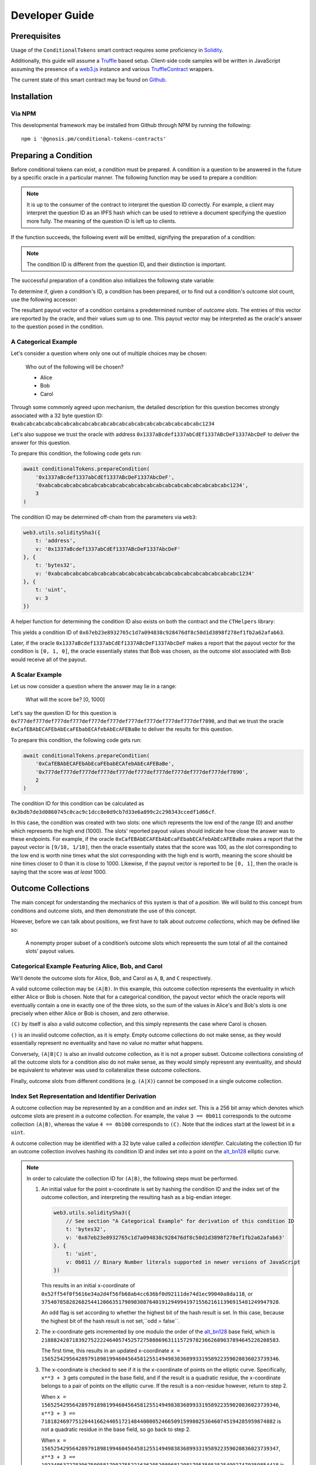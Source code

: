 Developer Guide
===============

Prerequisites
-------------

Usage of the ``ConditionalTokens`` smart contract requires some proficiency in `Solidity`_.

Additionally, this guide will assume a `Truffle`_ based setup. Client-side code samples will be written in JavaScript assuming the presence of a `web3.js`_ instance and various `TruffleContract`_ wrappers.

The current state of this smart contract may be found on `Github`_.

.. _Solidity: https://solidity.readthedocs.io
.. _Truffle: https://truffleframework.com
.. _web3.js: https://web3js.readthedocs.io/en/1.0/
.. _TruffleContract: https://github.com/trufflesuite/truffle/tree/next/packages/truffle-contract#truffle-contract
.. _Github: https://github.com/gnosis/conditional-tokens-contracts

Installation
------------

Via NPM
~~~~~~~

This developmental framework may be installed from Github through NPM by running the following::

    npm i '@gnosis.pm/conditional-tokens-contracts'


Preparing a Condition
---------------------

Before conditional tokens can exist, a *condition* must be prepared. A condition is a question to be answered in the future by a specific oracle in a particular manner. The following function may be used to prepare a condition:

.. autosolfunction:: ConditionalTokens.prepareCondition

.. note:: It is up to the consumer of the contract to interpret the question ID correctly. For example, a client may interpret the question ID as an IPFS hash which can be used to retrieve a document specifying the question more fully. The meaning of the question ID is left up to clients.

If the function succeeds, the following event will be emitted, signifying the preparation of a condition:

.. autosolevent:: ConditionalTokens.ConditionPreparation

.. note:: The condition ID is different from the question ID, and their distinction is important.

The successful preparation of a condition also initializes the following state variable:

.. autosolstatevar:: ConditionalTokens.payoutNumerators

To determine if, given a condition's ID, a condition has been prepared, or to find out a condition's outcome slot count, use the following accessor:

.. autosolfunction:: ConditionalTokens.getOutcomeSlotCount

The resultant payout vector of a condition contains a predetermined number of *outcome slots*. The entries of this vector are reported by the oracle, and their values sum up to one. This payout vector may be interpreted as the oracle's answer to the question posed in the condition.

A Categorical Example
~~~~~~~~~~~~~~~~~~~~~

Let's consider a question where only one out of multiple choices may be chosen:

    Who out of the following will be chosen?

    * Alice
    * Bob
    * Carol

Through some commonly agreed upon mechanism, the detailed description for this question becomes strongly associated with a 32 byte question ID: ``0xabcabcabcabcabcabcabcabcabcabcabcabcabcabcabcabcabcabcabcabc1234``

Let's also suppose we trust the oracle with address ``0x1337aBcdef1337abCdEf1337ABcDeF1337AbcDeF`` to deliver the answer for this question.

To prepare this condition, the following code gets run:

.. code-block:: js

    await conditionalTokens.prepareCondition(
        '0x1337aBcdef1337abCdEf1337ABcDeF1337AbcDeF',
        '0xabcabcabcabcabcabcabcabcabcabcabcabcabcabcabcabcabcabcabcabc1234',
        3
    )

The condition ID may be determined off-chain from the parameters via ``web3``:

.. code-block:: js

    web3.utils.soliditySha3({
        t: 'address',
        v: '0x1337aBcdef1337abCdEf1337ABcDeF1337AbcDeF'
    }, {
        t: 'bytes32',
        v: '0xabcabcabcabcabcabcabcabcabcabcabcabcabcabcabcabcabcabcabcabc1234'
    }, {
        t: 'uint',
        v: 3
    })

A helper function for determining the condition ID also exists on both the contract and the ``CTHelpers`` library:

.. autosolfunction:: ConditionalTokens.getConditionId

This yields a condition ID of ``0x67eb23e8932765c1d7a094838c928476df8c50d1d3898f278ef1fb2a62afab63``.

Later, if the oracle ``0x1337aBcdef1337abCdEf1337ABcDeF1337AbcDeF`` makes a report that the payout vector for the condition is ``[0, 1, 0]``, the oracle essentially states that Bob was chosen, as the outcome slot associated with Bob would receive all of the payout.

A Scalar Example
~~~~~~~~~~~~~~~~

Let us now consider a question where the answer may lie in a range:

    What will the score be? [0, 1000]

Let's say the question ID for this question is ``0x777def777def777def777def777def777def777def777def777def777def7890``, and that we trust the oracle ``0xCafEBAbECAFEbAbEcaFEbabECAfebAbEcAFEBaBe`` to deliver the results for this question.

To prepare this condition, the following code gets run:

.. code-block:: js

    await conditionalTokens.prepareCondition(
        '0xCafEBAbECAFEbAbEcaFEbabECAfebAbEcAFEBaBe',
        '0x777def777def777def777def777def777def777def777def777def777def7890',
        2
    )

The condition ID for this condition can be calculated as ``0x3bdb7de3d0860745c0cac9c1dcc8e0d9cb7d33e6a899c2c298343ccedf1d66cf``.

In this case, the condition was created with two slots: one which represents the low end of the range (0) and another which represents the high end (1000). The slots' reported payout values should indicate how close the answer was to these endpoints. For example, if the oracle ``0xCafEBAbECAFEbAbEcaFEbabECAfebAbEcAFEBaBe`` makes a report that the payout vector is ``[9/10, 1/10]``, then the oracle essentially states that the score was 100, as the slot corresponding to the low end is worth nine times what the slot corresponding with the high end is worth, meaning the score should be nine times closer to 0 than it is close to 1000. Likewise, if the payout vector is reported to be ``[0, 1]``, then the oracle is saying that the score was *at least* 1000.


Outcome Collections
-------------------

The main concept for understanding the mechanics of this system is that of a *position*. We will build to this concept from conditions and outcome slots, and then demonstrate the use of this concept.

However, before we can talk about positions, we first have to talk about *outcome collections*, which may be defined like so:

    A nonempty proper subset of a condition’s outcome slots which represents the sum total of all the contained slots’ payout values.

Categorical Example Featuring Alice, Bob, and Carol
~~~~~~~~~~~~~~~~~~~~~~~~~~~~~~~~~~~~~~~~~~~~~~~~~~~~~

We'll denote the outcome slots for Alice, Bob, and Carol as ``A``, ``B``, and ``C`` respectively.

A valid outcome collection may be ``(A|B)``. In this example, this outcome collection represents the eventuality in which either Alice or Bob is chosen. Note that for a categorical condition, the payout vector which the oracle reports will eventually contain a one in exactly one of the three slots, so the sum of the values in Alice's and Bob's slots is one precisely when either Alice or Bob is chosen, and zero otherwise.

``(C)`` by itself is also a valid outcome collection, and this simply represents the case where Carol is chosen.

``()`` is an invalid outcome collection, as it is empty. Empty outcome collections do not make sense, as they would essentially represent no eventuality and have no value no matter what happens.

Conversely, ``(A|B|C)`` is also an invalid outcome collection, as it is not a proper subset. Outcome collections consisting of all the outcome slots for a condition also do not make sense, as they would simply represent any eventuality, and should be equivalent to whatever was used to collateralize these outcome collections.

Finally, outcome slots from different conditions (e.g. ``(A|X)``) cannot be composed in a single outcome collection.

Index Set Representation and Identifier Derivation
~~~~~~~~~~~~~~~~~~~~~~~~~~~~~~~~~~~~~~~~~~~~~~~~~~

A outcome collection may be represented by an a condition and an *index set*. This is a 256 bit array which denotes which outcome slots are present in a outcome collection. For example, the value ``3 == 0b011`` corresponds to the outcome collection ``(A|B)``, whereas the value ``4 == 0b100`` corresponds to ``(C)``. Note that the indices start at the lowest bit in a ``uint``.

A outcome collection may be identified with a 32 byte value called a *collection identifier*. Calculating the collection ID for an outcome collection involves hashing its condition ID and index set into a point on the `alt_bn128`_ elliptic curve.

.. note::

    In order to calculate the collection ID for ``(A|B)``, the following steps must be performed.

    1. An initial value for the point x-coordinate is set by hashing the condition ID and the index set of the outcome collection, and interpreting the resulting hash as a big-endian integer.

       .. code-block:: js

            web3.utils.soliditySha3({
                // See section "A Categorical Example" for derivation of this condition ID
                t: 'bytes32',
                v: '0x67eb23e8932765c1d7a094838c928476df8c50d1d3898f278ef1fb2a62afab63'
            }, {
                t: 'uint',
                v: 0b011 // Binary Number literals supported in newer versions of JavaScript
            })

       This results in an initial x-coordinate of ``0x52ff54f0f5616e34a2d4f56fb68ab4cc636bf0d92111de74d1ec99040a8da118``, or ``37540785828268254412066351790903087640191294994197155621611396915481249947928``.

       An ``odd`` flag is set according to whether the highest bit of the hash result is set. In this case, because the highest bit of the hash result is not set,``odd = false``.

    2. The x-coordinate gets incremented by one modulo the order of the `alt_bn128`_ base field, which is ``21888242871839275222246405745257275088696311157297823662689037894645226208583``.

       The first time, this results in an updated x-coordinate ``x = 15652542956428979189819946045645812551494983836899331958922359020836023739346``.

    3. The x-coordinate is checked to see if it is the x-coordinate of points on the elliptic curve. Specifically, ``x**3 + 3`` gets computed in the base field, and if the result is a quadratic residue, the x-coordinate belongs to a pair of points on the elliptic curve. If the result is a non-residue however, return to step 2.

       When ``x = 15652542956428979189819946045645812551494983836899331958922359020836023739346``, ``x**3 + 3 == 7181824697751204416624405172148440000524665091599802536460745194285959874882`` is not a quadratic residue in the base field, so go back to step 2.

       When ``x = 15652542956428979189819946045645812551494983836899331958922359020836023739347``, ``x**3 + 3 == 19234863727839675005817902755221636205208068129817953505352549927470359854418`` is also not a quadratic residue in the base field, so go back to step 2.

       When ``x = 15652542956428979189819946045645812551494983836899331958922359020836023739348``, ``x**3 + 3 == 15761946137305644622699047885883332275379818402942977914333319312444771227121`` is still not a quadratic residue in the base field, so go back to step 2.

       When ``x = 15652542956428979189819946045645812551494983836899331958922359020836023739349``, ``x**3 + 3 == 18651314797988388489514246309390803299736227068272699426092091243854420201580`` is a quadratic residue in the base field, so we have found a pair of points on the curve, and we may continue.

    4. Note that the base field occupies 254 bits of space, meaning the x-coordinate we found also occupies 254 bits of space, and has two free bits in an EVM word (256 bits). Leave the highest bit unset, and set the next highest bit if ``odd == true``. In our example, ``odd`` is unset, so we're done, and the collection ID for ``(A|B)`` is ``15652542956428979189819946045645812551494983836899331958922359020836023739349``, or ``0x229b067e142fce0aea84afb935095c6ecbea8647b8a013e795cc0ced3210a3d5``.

We may also combine collection IDs for outcome collections for different conditions by performing elliptic curve point addition on them.

.. note::

    Let's denote the slots for range ends 0 and 1000 from our scalar condition example as ``LO`` and ``HI``. We can find the collection ID for ``(LO)`` to be ``0x560ae373ed304932b6f424c8a243842092c117645533390a3c1c95ff481587c2`` using the procedure illustrated in the previous note.

    The combined collection ID for ``(A|B)&(LO)`` can be calculated in the following manner:

    1. Decompress the constituent collection IDs into elliptic curve point coordinates. Take the low 254 bits as the x-coordinate, and pick the y-coordinate which is even or odd depending on the value of the second highest bit.

       * ``(A|B)``, which has a collection ID of ``0x229b067e142fce0aea84afb935095c6ecbea8647b8a013e795cc0ced3210a3d5``, gets decompressed to the point::

            (15652542956428979189819946045645812551494983836899331958922359020836023739349,
            11459896044816691076313215195950563425899182565928550352639564868174527712586)

         Note the even y-coordinate is chosen here.

       * ``(LO)``, which has a collection ID of ``0x560ae373ed304932b6f424c8a243842092c117645533390a3c1c95ff481587c2``, gets decompressed to the point::

            (9970120961273109372766525305441055537695652051815636823675568206550524069826,
            5871835597783351455285190273403665696556137392019654883787357811704360229175)

         The odd y-coordinate indication bit was chopped off the compressed form before its use as the decompressed form's x-coordinate, and the odd y-coordinate is chosen here.

    2. Perform point addition on the `alt_bn128`_ curve with these points. The sum of these points is the point::

        (21460418698095194776649446887647175906168566678584695492252634897075584178441,
        4596536621806896659272941037410436605631447622293229168614769592376282983323)

    3. Compress the result by taking the x-coordinate, and setting the second highest bit, which should be just outside the x-coordinate, depending on whether the y-coordinate was odd. The combined collection ID for ``(A|B)&(LO)`` is ``0x6f722aa250221af2eba9868fc9d7d43994794177dd6fa7766e3e72ba3c111909``.

.. warning:: Both bitwise XOR and truncated addition is not used in this scenario because these operations are vulnerable to collisions via `a generalized birthday attack`_.

Similar to with conditions, the contract and the ``CTHelpers`` library also provide helper functions for calculating outcome collection IDs:

.. autosolfunction:: ConditionalTokens.getCollectionId

.. _alt_bn128: https://eips.ethereum.org/EIPS/eip-196
.. _a generalized birthday attack: https://link.springer.com/chapter/10.1007/3-540-45708-9_19


Defining Positions
------------------

In order to define a position, we first need to designate a collateral token. This token must be an `ERC20`_ token which exists on the same chain as the ConditionalTokens instance.

Then we need at least one condition with a outcome collection, though a position may refer to multiple conditions each with an associated outcome collection. Positions become valuable precisely when *all* of its constituent outcome collections are valuable. More explicitly, the value of a position is a *product* of the values of those outcome collections composing the position.

With these ingredients, position identifiers can also be calculated by hashing the address of the collateral token and the combined collection ID of all the outcome collections in the position. We say positions are *deeper* if they contain more conditions and outcome collections, and *shallower* if they contain less.

As an example, let's suppose that there is an ERC20 token called DollaCoin which exists at the address ``0xD011ad011ad011AD011ad011Ad011Ad011Ad011A``, and it is used as collateral for some positions. We will denote this token with ``$``.

We may calculate the position ID for the position ``$:(A|B)`` via:

.. code-block:: js

    web3.utils.soliditySha3({
        t: 'address',
        v: '0xD011ad011ad011AD011ad011Ad011Ad011Ad011A'
    }, {
        t: 'bytes32',
        v: '0x229b067e142fce0aea84afb935095c6ecbea8647b8a013e795cc0ced3210a3d5'
    })

The ID for ``$:(A|B)`` turns out to be ``0x5355fd8106a08b14aedf99935210b2c22a7f92abaf8bb00b60fcece1032436b7``.

Similarly, the ID for ``$:(LO)`` can be found to be ``0x1958e759291b2bde460cdf2158dea8d0f5c4e22c77ecd09d3ca6a36f01616e02``, and ``$:(A|B)&(LO)`` has an ID of ``0x994b964b94eb15148726de8caa08cac559ec51a90fcbc9cc19aadfdc809f34c9``.

Helper functions for calculating positions also exist:

.. autosolfunction:: ConditionalTokens.getPositionId

.. _ERC20: https://theethereum.wiki/w/index.php/ERC20_Token_Standard

All the positions backed by DollaCoin which depend on the example categorical condition and the example scalar condition form a DAG (directed acyclic graph):

.. figure:: /_static/all-positions-from-two-conditions.png
    :alt: DAG of every position which can be made from DollaCoin and the two example conditions, where the nodes are positions, edges are colored by condition, and directionality is implied with vertical spacing.
    :align: center

    Graph of all positions backed by ``$`` which are contingent on either or both of the example conditions.


Splitting and Merging Positions
-------------------------------

Once conditions have been prepared, stake in positions contingent on these conditions may be obtained. Furthermore, this stake must be backed by collateral held by the contract. In order to ensure this is the case, stake in shallow positions may only be minted by sending collateral to the contract for the contract to hold, and stake in deeper positions may only be created by burning stake in shallower positions. Any of these is referred to as *splitting a position*, and is done through the following function:

.. autosolfunction:: ConditionalTokens.splitPosition

If this transaction does not revert, the following event will be emitted:

.. autosolevent:: ConditionalTokens.PositionSplit

To decipher this function, let's consider what would be considered a valid split, and what would be invalid:

.. figure:: /_static/valid-vs-invalid-splits.png
    :alt: Various valid and invalid splits of positions.
    :align: center

    Details for some of these scenarios will follow

Basic Splits
~~~~~~~~~~~~

Collateral ``$`` can be split into conditional tokens in positions ``$:(A)``, ``$:(B)``, and ``$:(C)``. To do so, use the following code:

.. code-block:: js

    const amount = 1e18 // could be any amount

    // user must allow conditionalTokens to
    // spend amount of DollaCoin, e.g. through
    // await dollaCoin.approve(conditionalTokens.address, amount)

    await conditionalTokens.splitPosition(
        // This is just DollaCoin's address
        '0xD011ad011ad011AD011ad011Ad011Ad011Ad011A',
        // For splitting from collateral, pass bytes32(0)
        '0x0000000000000000000000000000000000000000000000000000000000000000',
        // "Choice" condition ID:
        // see A Categorical Example for derivation
        '0x67eb23e8932765c1d7a094838c928476df8c50d1d3898f278ef1fb2a62afab63',
        // Each element of this partition is an index set:
        // see Outcome Collections for explanation
        [0b001, 0b010, 0b100],
        // Amount of collateral token to submit for holding
        // in exchange for minting the same amount of
        // conditional token in each of the target positions
        amount,
    )

The effect of this transaction is to transfer ``amount`` DollaCoin from the message sender to the ``conditionalTokens`` to hold, and to mint ``amount`` of conditional token for the following positions:

* ``$:(A)``
* ``$:(B)``
* ``$:(C)``

.. note:: The previous example, where collateral was split into shallow positions containing collections with one slot each, is similar to ``Event.buyAllOutcomes`` from Gnosis' first prediction market contracts.

The set of ``(A)``, ``(B)``, and ``(C)`` is not the only nontrivial partition of outcome slots for the example categorical condition. For example, the set ``(B)`` (with index set ``0b010``) and ``(A|C)`` (with index set ``0b101``) also partitions these outcome slots, and consequently, splitting from ``$`` to ``$:(B)`` and ``$:(A|C)`` is also valid and can be done with the following code:

.. code-block:: js

    await conditionalTokens.splitPosition(
        '0xD011ad011ad011AD011ad011Ad011Ad011Ad011A',
        '0x0000000000000000000000000000000000000000000000000000000000000000',
        '0x67eb23e8932765c1d7a094838c928476df8c50d1d3898f278ef1fb2a62afab63',
        // This partition differs from the previous example
        [0b010, 0b101],
        amount,
    )

This transaction also transfers ``amount`` DollaCoin from the message sender to the ``conditionalTokens`` to hold, but it mints ``amount`` of conditional token for the following positions instead:

* ``$:(B)``
* ``$:(A|C)``

.. warning:: If non-disjoint index sets are supplied to ``splitPosition``, the transaction will revert.

    Partitions must be valid partitions. For example, you can't split ``$`` to ``$:(A|B)`` and ``$:(B|C)`` because ``(A|B)`` (``0b011``) and ``(B|C)`` (``0b110``) share outcome slot ``B`` (``0b010``).

Splits to Deeper Positions
~~~~~~~~~~~~~~~~~~~~~~~~~~

It's also possible to split from a position, burning conditional tokens in that position in order to acquire conditional tokens in deeper positions. For example, you can split ``$:(A|B)`` to target ``$:(A|B)&(LO)`` and ``$:(A|B)&(HI)``:

.. code-block:: js

    await conditionalTokens.splitPosition(
        // Note that we're still supplying the same collateral token
        // even though we're going two levels deep.
        '0xD011ad011ad011AD011ad011Ad011Ad011Ad011A',
        // Here, instead of just supplying 32 zero bytes, we supply
        // the collection ID for (A|B).
        // This is NOT the position ID for $:(A|B)!
        '0x229b067e142fce0aea84afb935095c6ecbea8647b8a013e795cc0ced3210a3d5',
        // This is the condition ID for the example scalar condition
        '0x3bdb7de3d0860745c0cac9c1dcc8e0d9cb7d33e6a899c2c298343ccedf1d66cf',
        // This is the only partition that makes sense
        // for conditions with only two outcome slots
        [0b01, 0b10],
        amount,
    )

This transaction burns ``amount`` of conditional token in position ``$:(A|B)`` (position ID ``0x5355fd8106a08b14aedf99935210b2c22a7f92abaf8bb00b60fcece1032436b7``) in order to mint ``amount`` of conditional token in the following positions:

* ``$:(A|B)&(LO)``
* ``$:(A|B)&(HI)``

Because the collection ID for ``(A|B)&(LO)`` is just the sum of the collection IDs for ``(A|B)`` and ``(LO)``, we could have split from ``(LO)`` to get ``(A|B)&(LO)`` and ``(C)&(LO)``:

.. code-block:: js

    await conditionalTokens.splitPosition(
        '0xD011ad011ad011AD011ad011Ad011Ad011Ad011A',
        // The collection ID for (LO).
        // This collection contains an outcome collection from the example scalar condition
        // instead of from the example categorical condition.
        '0x560ae373ed304932b6f424c8a243842092c117645533390a3c1c95ff481587c2',
        // This is the condition ID for the example categorical condition
        // as opposed to the example scalar condition.
        '0x67eb23e8932765c1d7a094838c928476df8c50d1d3898f278ef1fb2a62afab63',
        // This partitions { A, B, C } into [{ A, B }, { C }]
        [0b011, 0b100],
        amount,
    )

The ``$:(A|B)&(LO)`` position reached is the same both ways.

.. figure:: /_static/v2-cond-market-ot-compare.png
    :alt: There is a single class of conditional tokens which resolves to collateral if Alice gets chosen and the score is high.
    :align: center

    There are many ways to split to a deep position.

Splits on Partial Partitions
~~~~~~~~~~~~~~~~~~~~~~~~~~~~

Supplying a partition which does not cover the set of all outcome slots for a condition, but instead some outcome collection, is also possible. For example, it is possible to split ``$:(B|C)`` (position ID ``0x5d06cd85e2ff915efab0e7881432b1c93b3e543c5538d952591197b3893f5ce3``) to ``$:(B)`` and ``$:(C)``:

.. code-block:: js

    await conditionalTokens.splitPosition(
        '0xD011ad011ad011AD011ad011Ad011Ad011Ad011A',
        // Note that we also supply zeroes here, as the only aspect shared
        // between $:(B|C), $:(B) and $:(C) is the collateral token
        '0x0000000000000000000000000000000000000000000000000000000000000000',
        '0x67eb23e8932765c1d7a094838c928476df8c50d1d3898f278ef1fb2a62afab63',
        // This partition does not cover the first outcome slot
        [0b010, 0b100],
        amount,
    )

Merging Positions
~~~~~~~~~~~~~~~~~

Merging positions does precisely the opposite of what splitting a position does. It burns conditional tokens in the deeper positions to either mint conditional tokens in a shallower position or send collateral to the message sender:

.. figure:: /_static/merge-positions.png
    :alt: A couple examples of merging positions.
    :align: center

    Splitting positions, except with the arrows turned around.

To merge positions, use the following function:

.. autosolfunction:: ConditionalTokens.mergePositions

If successful, the function will emit this event:

.. autosolevent:: ConditionalTokens.PositionsMerge

.. note:: This generalizes ``sellAllOutcomes`` from Gnosis' first prediction market contracts like ``splitPosition`` generalizes ``buyAllOutcomes``.


Querying and Transferring Stake
-------------------------------

The ConditionalTokens contract implements the `ERC1155 multitoken`_ interface. In addition to a holder address, each token is indexed by an ID in this standard. In particular, position IDs are used to index conditional tokens. This is reflected in the balance querying function:

.. sol:function:: balanceOf(address owner, uint256 positionId) external view returns (uint256)

To transfer conditional tokens, the following functions may be used, as per ERC1155:

.. sol:function::
    safeTransferFrom(address from, address to, uint256 positionId, uint256 value, bytes data) external
    safeBatchTransferFrom(address from, address to, uint256[] positionIds, uint256[] values, bytes data) external

These transfer functions ignore the ``data`` parameter.

.. note:: When sending to contract accounts, transfers will be rejected unless the recipient implements the ``ERC1155TokenReceiver`` interface and returns the expected magic values. See the `ERC1155 multitoken`_ spec for more information.

Approving an operator account to transfer conditional tokens on your behalf may also be done via:

.. sol:function:: setApprovalForAll(address operator, bool approved) external

Querying the status of approval can be done with:

.. sol:function:: isApprovedForAll(address owner, address operator) external view returns (bool)

.. _ERC1155 multitoken: https://eips.ethereum.org/EIPS/eip-1155


Redeeming Positions
-------------------

Before this is possible, the payout vector must be set by the oracle:

.. autosolfunction:: ConditionalTokens.reportPayouts

This will emit the following event:

.. autosolevent:: ConditionalTokens.ConditionResolution

Then positions containing this condition can be redeemed via:

.. autosolfunction:: ConditionalTokens.redeemPositions

This will trigger the following event:

.. autosolevent:: ConditionalTokens.PayoutRedemption

Also look at this chart:

.. figure:: /_static/redemption.png
    :alt: Oracle reporting and corresponding redemption rates.
    :align: center
